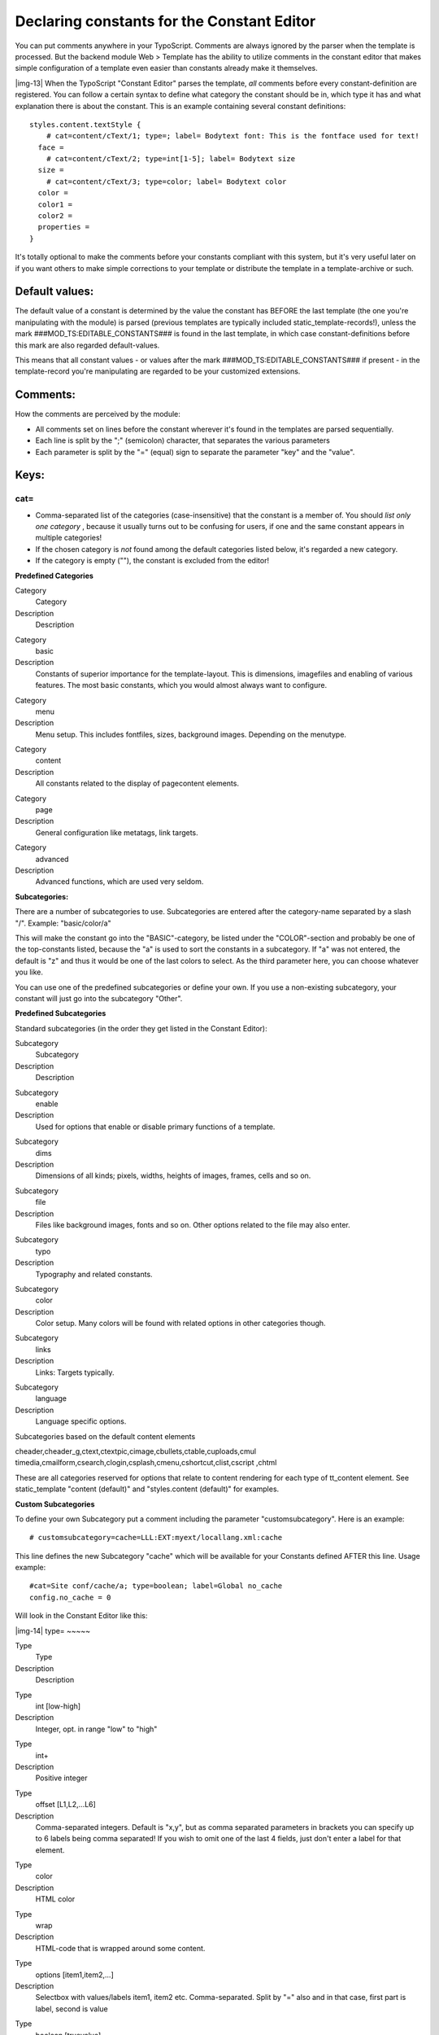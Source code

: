 ﻿.. include:: Images.txt

.. ==================================================
.. FOR YOUR INFORMATION
.. --------------------------------------------------
.. -*- coding: utf-8 -*- with BOM.

.. ==================================================
.. DEFINE SOME TEXTROLES
.. --------------------------------------------------
.. role::   underline
.. role::   typoscript(code)
.. role::   ts(typoscript)
   :class:  typoscript
.. role::   php(code)


Declaring constants for the Constant Editor
^^^^^^^^^^^^^^^^^^^^^^^^^^^^^^^^^^^^^^^^^^^

You can put comments anywhere in your TypoScript. Comments are always
ignored by the parser when the template is processed. But the backend
module Web > Template has the ability to utilize comments in the
constant editor that makes simple configuration of a template even
easier than constants already make it themselves.

|img-13| When the TypoScript "Constant Editor" parses the template,  *all*
comments before every constant-definition are registered. You can
follow a certain syntax to define what category the constant should be
in, which type it has and what explanation there is about the
constant. This is an example containing several constant definitions:

::

   styles.content.textStyle {
       # cat=content/cText/1; type=; label= Bodytext font: This is the fontface used for text!
     face =
       # cat=content/cText/2; type=int[1-5]; label= Bodytext size
     size =
       # cat=content/cText/3; type=color; label= Bodytext color
     color =
     color1 =
     color2 =
     properties =
   }

It's totally optional to make the comments before your constants
compliant with this system, but it's very useful later on if you want
others to make simple corrections to your template or distribute the
template in a template-archive or such.


Default values:
"""""""""""""""

The default value of a constant is determined by the value the
constant has BEFORE the last template (the one you're manipulating
with the module) is parsed (previous templates are typically included
static\_template-records!), unless the mark
###MOD\_TS:EDITABLE\_CONSTANTS### is found in the last template, in
which case constant-definitions before this mark are also regarded
default-values.

This means that all constant values - or values after the mark
###MOD\_TS:EDITABLE\_CONSTANTS### if present - in the template-record
you're manipulating are regarded to be your customized extensions.


Comments:
"""""""""

How the comments are perceived by the module:

- All comments set on lines before the constant wherever it's found in
  the templates are parsed sequentially.

- Each line is split by the ";" (semicolon) character, that separates
  the various parameters

- Each parameter is split by the "=" (equal) sign to separate the
  parameter "key" and the "value".


Keys:
"""""


cat=
~~~~

- Comma-separated list of the categories (case-insensitive) that the
  constant is a member of. You should  *list only one category* ,
  because it usually turns out to be confusing for users, if one and the
  same constant appears in multiple categories!

- If the chosen category is  *not* found among the default categories
  listed below, it's regarded a new category.

- If the category is empty (""), the constant is excluded from the
  editor!

**Predefined Categories**

.. ### BEGIN~OF~TABLE ###

.. container:: table-row

   Category
         Category
   
   Description
         Description


.. container:: table-row

   Category
         basic
   
   Description
         Constants of superior importance for the template-layout. This is
         dimensions, imagefiles and enabling of various features. The most
         basic constants, which you would almost always want to configure.


.. container:: table-row

   Category
         menu
   
   Description
         Menu setup. This includes fontfiles, sizes, background images.
         Depending on the menutype.


.. container:: table-row

   Category
         content
   
   Description
         All constants related to the display of pagecontent elements.


.. container:: table-row

   Category
         page
   
   Description
         General configuration like metatags, link targets.


.. container:: table-row

   Category
         advanced
   
   Description
         Advanced functions, which are used very seldom.


.. ###### END~OF~TABLE ######

**Subcategories:**

There are a number of subcategories to use. Subcategories are entered
after the category-name separated by a slash "/". Example:
"basic/color/a"

This will make the constant go into the "BASIC"-category, be listed
under the "COLOR"-section and probably be one of the top-constants
listed, because the "a" is used to sort the constants in a
subcategory. If "a" was not entered, the default is "z" and thus it
would be one of the last colors to select. As the third parameter
here, you can choose whatever you like.

You can use one of the predefined subcategories or define your own. If
you use a non-existing subcategory, your constant will just go into
the subcategory "Other".

**Predefined Subcategories**

Standard subcategories (in the order they get listed in the Constant
Editor):


.. ### BEGIN~OF~TABLE ###

.. container:: table-row

   Subcategory
         Subcategory
   
   Description
         Description


.. container:: table-row

   Subcategory
         enable
   
   Description
         Used for options that enable or disable primary functions of a
         template.


.. container:: table-row

   Subcategory
         dims
   
   Description
         Dimensions of all kinds; pixels, widths, heights of images, frames,
         cells and so on.


.. container:: table-row

   Subcategory
         file
   
   Description
         Files like background images, fonts and so on. Other options related
         to the file may also enter.


.. container:: table-row

   Subcategory
         typo
   
   Description
         Typography and related constants.


.. container:: table-row

   Subcategory
         color
   
   Description
         Color setup. Many colors will be found with related options in other
         categories though.


.. container:: table-row

   Subcategory
         links
   
   Description
         Links: Targets typically.


.. container:: table-row

   Subcategory
         language
   
   Description
         Language specific options.


.. ###### END~OF~TABLE ######


Subcategories based on the default content elements

cheader,cheader\_g,ctext,ctextpic,cimage,cbullets,ctable,cuploads,cmul
timedia,cmailform,csearch,clogin,csplash,cmenu,cshortcut,clist,cscript
,chtml

These are all categories reserved for options that relate to content
rendering for each type of tt\_content element. See static\_template
"content (default)" and "styles.content (default)" for examples.

**Custom Subcategories**

To define your own Subcategory put a comment including the parameter
"customsubcategory". Here is an example:

::

   # customsubcategory=cache=LLL:EXT:myext/locallang.xml:cache 

This line defines the new Subcategory "cache" which will be available
for your Constants defined AFTER this line. Usage example:

::

   #cat=Site conf/cache/a; type=boolean; label=Global no_cache 
   config.no_cache = 0 

Will look in the Constant Editor like this:

|img-14| 
type=
~~~~~


.. ### BEGIN~OF~TABLE ###

.. container:: table-row

   Type
         Type
   
   Description
         Description


.. container:: table-row

   Type
         int [low-high]
   
   Description
         Integer, opt. in range "low" to "high"


.. container:: table-row

   Type
         int+
   
   Description
         Positive integer


.. container:: table-row

   Type
         offset [L1,L2,...L6]
   
   Description
         Comma-separated integers. Default is "x,y", but as comma separated
         parameters in brackets you can specify up to 6 labels being comma
         separated! If you wish to omit one of the last 4 fields, just don't
         enter a label for that element.


.. container:: table-row

   Type
         color
   
   Description
         HTML color


.. container:: table-row

   Type
         wrap
   
   Description
         HTML-code that is wrapped around some content.


.. container:: table-row

   Type
         options [item1,item2,...]
   
   Description
         Selectbox with values/labels item1, item2 etc. Comma-separated. Split
         by "=" also and in that case, first part is label, second is value


.. container:: table-row

   Type
         boolean [truevalue]
   
   Description
         Boolean, opt. you can define the value of "true", def.=1


.. container:: table-row

   Type
         comment
   
   Description
         Boolean, checked= "", not-checked = "#".


.. container:: table-row

   Type
         file [ext-list/IMAGE\_EXT]
   
   Description
         Selectorbox with resources. Opt. list allowed extensions (no space in
         list!), eg. "[ttf]" or "[txt,html,htm]". You can also enter
         "[IMAGE\_EXT]" in which case the default image-extensions are listed.
         (used for datatype "imgResource")


.. container:: table-row

   Type
         string (the default)
   
   Description
         Just a string value


.. container:: table-row

   Type
         user
   
   Description
         ...


.. ###### END~OF~TABLE ######


label=
~~~~~~

Text string, trimmed.

Split by the first ":" to separate a header and body of the comment.
The header is displayed on it's own line in bold.

This can be localized by using the traditional "LLL" syntax. Example:

::

   #cat=Site conf/cache/a; type=boolean; label=LLL:EXT:examples/locallang.xml:config.no_cache
   config.no_cache = 0

Note that a single string is referenced (not one for the header and
one for the description). This means that the localized string must
contain the colon separator (":"). Example:

::

   <label index="config.no_cache">Global no_cache:Check to box to turn off all cache</label>

In case of TYPO3 4.6 or newer translation files in XLIFF format are
supported. There the label might look like this:

::

   <trans-unit id="config.no_cache" xml:space="preserve">
     <source>Global no_cache:Check to box to turn off all cache</source>
   </trans-unit>
   


TSConstantEditor.[category]
"""""""""""""""""""""""""""

In addition to using constants, you can also configure a category in
the constant editor by a special top-level TypoScript "object" in the
*constants* -field. The name is "TSConstantEditor" and any properties
to this object will NOT be substituted like any other constant
normally would.

.. ### BEGIN~OF~TABLE ###

.. container:: table-row

   Property
         Property:
   
   Data type
         Data type:
   
   Description
         Description:
   
   Default
         Default:


.. container:: table-row

   Property
         header
   
   Data type
         string
   
   Description
         Header, displayed in upper-case.
   
   Default


.. container:: table-row

   Property
         description
   
   Data type
         string, break by //
   
   Description
         Description, enter "//" to create a line break.
   
   Default


.. container:: table-row

   Property
         bulletlist
   
   Data type
         string, break by //
   
   Description
         Lines for a bulletlist, enter "//" (double-slash) in order to break to
         next bullet.
   
   Default


.. container:: table-row

   Property
         image
   
   Data type
         image
   
   Description
         This is an optional image you can attach to the category.
         
         The image would normally show a given configuration of the template
         and contain numbered marks, that indicate positions that are referred
         to by the constants, listed in the number-array.
         
         The image must be located in "gfx/" in the module path OR be a file
         from the resource-list of the template.
   
   Default


.. container:: table-row

   Property
         Array, 1-20
   
   Data type
         list of constant-names
   
   Description
         Each number refers to a number-mark on the image and all constants
         that are listed at each number will get a little number-icon by it's
         header.
   
   Default


.. ###### END~OF~TABLE ######

[TSConstantEditor.[category]]


Example:
~~~~~~~~

::

   ## TSConstantEditor Configuration
   TSConstantEditor.basic {
     header = Standard Template "BUSINESS"
     description = BUSINESS is a framebased template in a very simple layout, based on ....
     bulletlist = Left-frame image in the top. The dimensions are fixed to ....
     image = gfx/BUSINESS_basic.gif
   
     1 = leftFrameWidth,menu.file.bgImg,menu.bgCol
     2 = page.file.bgImg,bgCol
     3 = contentOffset
     4 = file.logo
     5 = page.L0.titleWrap
     6 = page.L1.titleWrap
     7 = contentWidth,styles.content.imgtext.maxW
     8 = page.lineCol
   }

This example shows how the static template "BUSINESS", which you find
in the system extension "statictemplates", is configured for the
**basic** -module.

The Business template is framebased and has a very simple layout. It
has a 2-level textual menu. You can select the properties of the font
tag like the font size, color and so on. Details are in the following
list. The numbers in brackets fit to the numbers in the code example
above and in the screenshot below.

- You can define the background images for each frame, the left and the
  page frame). The width of the left frame can also be selected. (1) and
  (2)

- You can set the offset of the content from the left frame and from the
  top. (3)

- You can choose a logo for the top of the left frame. The dimensions
  are fixed to 150x80 pixels (normally you are free to choose the
  dimensions yourself). (4)

- The page titles from first level (5) and second level (none in the
  screenshot) (6) are displayed at the top.

- You can choose the width of the content block. (7)

- You can pick a color for the ruler at the top. (8)

This is how it looks like in TYPO3 by default:

|img-15| 
Sorting out details
-------------------

